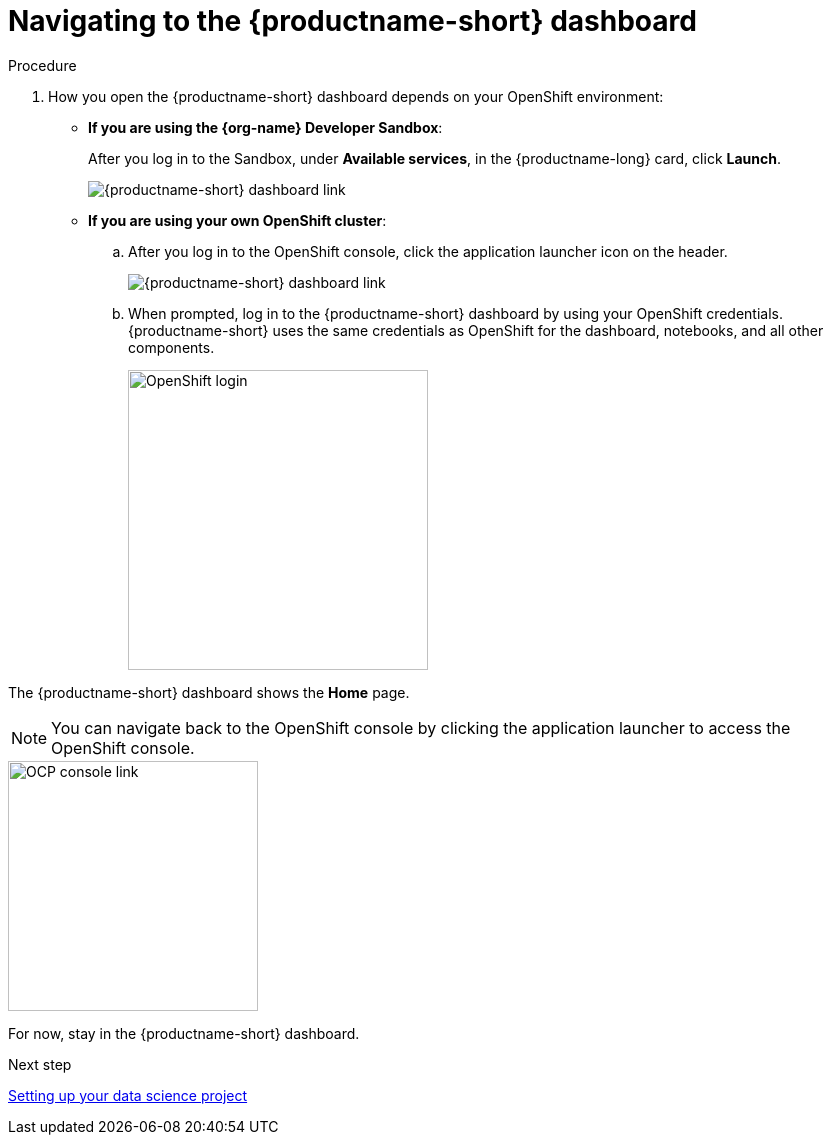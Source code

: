 [id='navigating-to-the-dashboard']
= Navigating to the {productname-short} dashboard

.Procedure

. How you open the {productname-short} dashboard depends on your OpenShift environment:

** *If you are using the {org-name} Developer Sandbox*:
+
After you log in to the Sandbox, under *Available services*, in the {productname-long} card, click *Launch*.
+
image::projects/sandbox-rhoai-tile.png[{productname-short} dashboard link]

** *If you are using your own OpenShift cluster*:
+
.. After you log in to the OpenShift console, click the application launcher icon on the header.
+
image::projects/ocp-console-ds-tile.png[{productname-short} dashboard link]

.. When prompted, log in to the {productname-short} dashboard by using your OpenShift credentials. {productname-short} uses the same credentials as OpenShift for the dashboard, notebooks, and all other components.
+
image::projects/login-with-openshift.png[OpenShift login, 300]

The {productname-short} dashboard shows the *Home* page.

NOTE: You can navigate back to the OpenShift console by clicking the application launcher to access the OpenShift console.

image::projects/ds-console-ocp-tile.png[OCP console link, 250]

For now, stay in the {productname-short} dashboard.

.Next step

xref:setting-up-your-data-science-project.adoc[Setting up your data science project]

